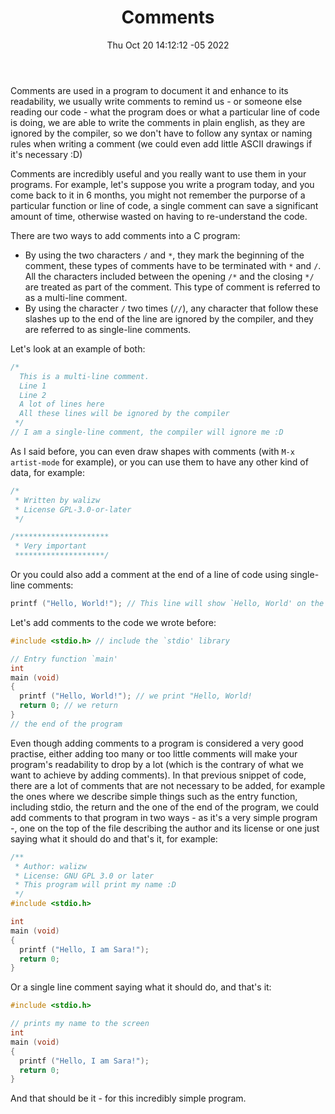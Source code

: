 #+title: Comments
#+authors[]: walizw
#+categories[]: Programming
#+date: Thu Oct 20 14:12:12 -05 2022
#+thumb: /img/posts/2022/10/comments.png
#+tags[]: C Programming Beginners
#+excerpt: Learn what a comment is and why they are important.
#+featured: 1
#+layout: post

Comments are used in a program to document it and enhance to its readability, we
usually write comments to remind us - or someone else reading our code - what
the program does or what a particular line of code is doing, we are able to
write the comments in plain english, as they are ignored by the compiler, so
we don't have to follow any syntax or naming rules when writing a comment (we
could even add little ASCII drawings if it's necessary :D)

Comments are incredibly useful and you really want to use them in your programs.
For example, let's suppose you write a program today, and you come back to it in
6 months, you might not remember the purporse of a particular function or line
of code, a single comment can save a significant amount of time, otherwise
wasted on having to re-understand the code.

There are two ways to add comments into a C program:

- By using the two characters =/= and =*=, they mark the beginning of the
  comment, these types of comments have to be terminated with =*= and =/=. All
  the characters included between the opening =/*= and the closing =*/= are
  treated as part of the comment. This type of comment is referred to as a
  multi-line comment.
- By using the character =/= two times (=//=), any character that follow these
  slashes up to the end of the line are ignored by the compiler, and they are
  referred to as single-line comments.

Let's look at an example of both:

#+BEGIN_SRC c
  /*
    This is a multi-line comment.
    Line 1
    Line 2
    A lot of lines here
    All these lines will be ignored by the compiler
   */
  // I am a single-line comment, the compiler will ignore me :D
#+END_SRC

As I said before, you can even draw shapes with comments (with =M-x artist-mode=
for example), or you can use them to have any other kind of data, for example:

#+BEGIN_SRC c
  /*
   * Written by walizw
   * License GPL-3.0-or-later
   */

  /*********************
   * Very important
   ********************/
#+END_SRC

Or you could also add a comment at the end of a line of code using single-line
comments:

#+BEGIN_SRC c
  printf ("Hello, World!"); // This line will show `Hello, World' on the screen
#+END_SRC

Let's add comments to the code we wrote before:

#+BEGIN_SRC c
  #include <stdio.h> // include the `stdio' library

  // Entry function `main'
  int
  main (void)
  {
    printf ("Hello, World!"); // we print "Hello, World!
    return 0; // we return
  }
  // the end of the program
#+END_SRC

Even though adding comments to a program is considered a very good practise,
either adding too many or too little comments will make your program's
readability to drop by a lot (which is the contrary of what we want to achieve
by adding comments). In that previous snippet of code, there are a lot of
comments that are not necessary to be added, for example the ones where we
describe simple things such as the entry function, including stdio, the return
and the one of the end of the program, we could add comments to that program
in two ways - as it's a very simple program -, one on the top of the file
describing the author and its license or one just saying what it should do
and that's it, for example:

#+BEGIN_SRC c
  /**
   * Author: walizw
   * License: GNU GPL 3.0 or later
   * This program will print my name :D
   */
  #include <stdio.h>

  int
  main (void)
  {
    printf ("Hello, I am Sara!");
    return 0;
  }
#+END_SRC

Or a single line comment saying what it should do, and that's it:

#+BEGIN_SRC c
  #include <stdio.h>

  // prints my name to the screen
  int
  main (void)
  {
    printf ("Hello, I am Sara!");
    return 0;
  }
#+END_SRC

And that should be it - for this incredibly simple program.
